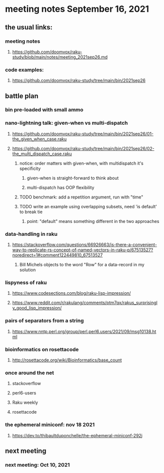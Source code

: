 * meeting notes September 16, 2021
** the usual links:
*** meeting notes
**** https://github.com/doomvox/raku-study/blob/main/notes/meeting_2021sep26.md
*** code examples:
**** https://github.com/doomvox/raku-study/tree/main/bin/2021sep26
** battle plan
*** bin pre-loaded with small ammo
*** nano-lightning talk: given-when vs multi-dispatch
**** https://github.com/doomvox/raku-study/tree/main/bin/2021sep26/01-the_given_when_case.raku
**** https://github.com/doomvox/raku-study/tree/main/bin/2021sep26/02-the_multi_dispatch_case.raku
***** notice: order matters with given-when, with multidispatch it's specificity
****** given-when is straight-forward to think about
****** multi-dispatch has OOP flexibility
***** TODO benchmark: add a repetition argument, run with "time" 
***** TODO write an example using overlapping subsets, need 'is default' to break tie
****** point: "default" means something different in the two approaches
*** data-handling in raku
**** https://stackoverflow.com/questions/66926663/is-there-a-convenient-way-to-replicate-rs-concept-of-named-vectors-in-raku-p/67513527?noredirect=1#comment122449810_67513527
***** Bill Michels objects to the word "Row" for a data-record in my solution
*** lispyness of raku
**** https://www.codesections.com/blog/raku-lisp-impression/
**** https://www.reddit.com/r/rakulang/comments/ptm7qx/rakus_surprisingly_good_lisp_impression/
*** pairs of separators from a string
**** https://www.nntp.perl.org/group/perl.perl6.users/2021/09/msg10138.html
*** bioinformatics on rosettacode 
**** http://rosettacode.org/wiki/Bioinformatics/base_count

*** once around the net
**** stackoverflow
**** perl6-users
**** Raku weekly
**** rosettacode
*** the ephemeral miniconf: nov 18 2021
**** https://dev.to/thibaultduponchelle/the-ephemeral-miniconf-292j
** next meeting
*** next meeting: Oct 10, 2021
